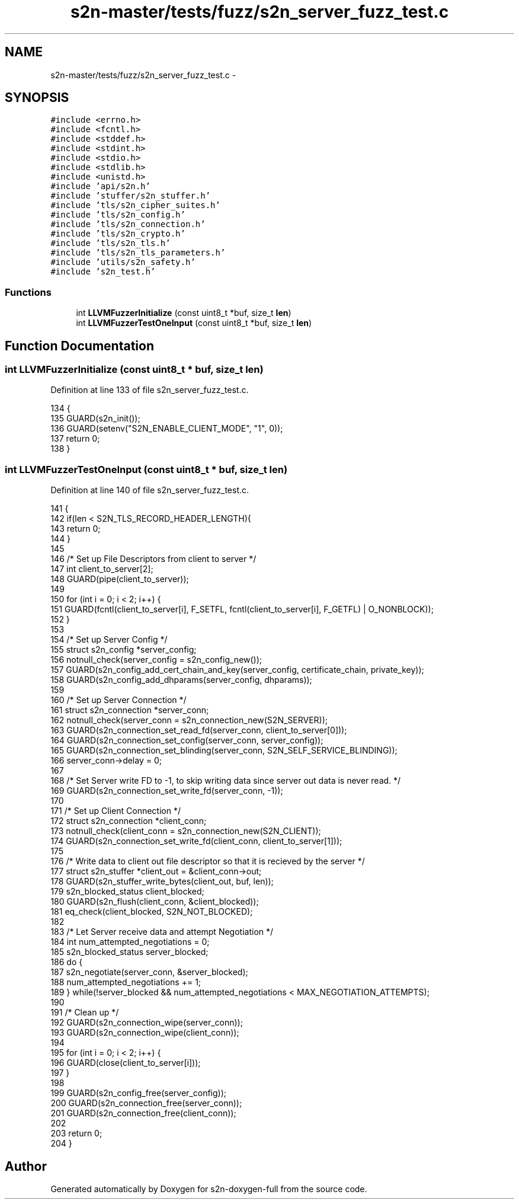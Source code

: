 .TH "s2n-master/tests/fuzz/s2n_server_fuzz_test.c" 3 "Fri Aug 19 2016" "s2n-doxygen-full" \" -*- nroff -*-
.ad l
.nh
.SH NAME
s2n-master/tests/fuzz/s2n_server_fuzz_test.c \- 
.SH SYNOPSIS
.br
.PP
\fC#include <errno\&.h>\fP
.br
\fC#include <fcntl\&.h>\fP
.br
\fC#include <stddef\&.h>\fP
.br
\fC#include <stdint\&.h>\fP
.br
\fC#include <stdio\&.h>\fP
.br
\fC#include <stdlib\&.h>\fP
.br
\fC#include <unistd\&.h>\fP
.br
\fC#include 'api/s2n\&.h'\fP
.br
\fC#include 'stuffer/s2n_stuffer\&.h'\fP
.br
\fC#include 'tls/s2n_cipher_suites\&.h'\fP
.br
\fC#include 'tls/s2n_config\&.h'\fP
.br
\fC#include 'tls/s2n_connection\&.h'\fP
.br
\fC#include 'tls/s2n_crypto\&.h'\fP
.br
\fC#include 'tls/s2n_tls\&.h'\fP
.br
\fC#include 'tls/s2n_tls_parameters\&.h'\fP
.br
\fC#include 'utils/s2n_safety\&.h'\fP
.br
\fC#include 's2n_test\&.h'\fP
.br

.SS "Functions"

.in +1c
.ti -1c
.RI "int \fBLLVMFuzzerInitialize\fP (const uint8_t *buf, size_t \fBlen\fP)"
.br
.ti -1c
.RI "int \fBLLVMFuzzerTestOneInput\fP (const uint8_t *buf, size_t \fBlen\fP)"
.br
.in -1c
.SH "Function Documentation"
.PP 
.SS "int LLVMFuzzerInitialize (const uint8_t * buf, size_t len)"

.PP
Definition at line 133 of file s2n_server_fuzz_test\&.c\&.
.PP
.nf
134 {
135     GUARD(s2n_init());
136     GUARD(setenv("S2N_ENABLE_CLIENT_MODE", "1", 0));
137     return 0;
138 }
.fi
.SS "int LLVMFuzzerTestOneInput (const uint8_t * buf, size_t len)"

.PP
Definition at line 140 of file s2n_server_fuzz_test\&.c\&.
.PP
.nf
141 {
142     if(len < S2N_TLS_RECORD_HEADER_LENGTH){
143         return 0;
144     }
145 
146     /* Set up File Descriptors from client to server */
147     int client_to_server[2];
148     GUARD(pipe(client_to_server));
149 
150     for (int i = 0; i < 2; i++) {
151         GUARD(fcntl(client_to_server[i], F_SETFL, fcntl(client_to_server[i], F_GETFL) | O_NONBLOCK));
152     }
153 
154     /* Set up Server Config */
155     struct s2n_config *server_config;
156     notnull_check(server_config = s2n_config_new());
157     GUARD(s2n_config_add_cert_chain_and_key(server_config, certificate_chain, private_key));
158     GUARD(s2n_config_add_dhparams(server_config, dhparams));
159 
160     /* Set up Server Connection */
161     struct s2n_connection *server_conn;
162     notnull_check(server_conn = s2n_connection_new(S2N_SERVER));
163     GUARD(s2n_connection_set_read_fd(server_conn, client_to_server[0]));
164     GUARD(s2n_connection_set_config(server_conn, server_config));
165     GUARD(s2n_connection_set_blinding(server_conn, S2N_SELF_SERVICE_BLINDING));
166     server_conn->delay = 0;
167 
168     /* Set Server write FD to -1, to skip writing data since server out data is never read\&. */
169     GUARD(s2n_connection_set_write_fd(server_conn, -1));
170 
171     /* Set up Client Connection */
172     struct s2n_connection *client_conn;
173     notnull_check(client_conn = s2n_connection_new(S2N_CLIENT));
174     GUARD(s2n_connection_set_write_fd(client_conn, client_to_server[1]));
175 
176     /* Write data to client out file descriptor so that it is recieved by the server */
177     struct s2n_stuffer *client_out = &client_conn->out;
178     GUARD(s2n_stuffer_write_bytes(client_out, buf, len));
179     s2n_blocked_status client_blocked;
180     GUARD(s2n_flush(client_conn, &client_blocked));
181     eq_check(client_blocked, S2N_NOT_BLOCKED);
182 
183     /* Let Server receive data and attempt Negotiation */
184     int num_attempted_negotiations = 0;
185     s2n_blocked_status server_blocked;
186     do {
187         s2n_negotiate(server_conn, &server_blocked);
188         num_attempted_negotiations += 1;
189     } while(!server_blocked && num_attempted_negotiations < MAX_NEGOTIATION_ATTEMPTS);
190 
191     /* Clean up */
192     GUARD(s2n_connection_wipe(server_conn));
193     GUARD(s2n_connection_wipe(client_conn));
194 
195     for (int i = 0; i < 2; i++) {
196         GUARD(close(client_to_server[i]));
197     }
198 
199     GUARD(s2n_config_free(server_config));
200     GUARD(s2n_connection_free(server_conn));
201     GUARD(s2n_connection_free(client_conn));
202 
203     return 0;
204 }
.fi
.SH "Author"
.PP 
Generated automatically by Doxygen for s2n-doxygen-full from the source code\&.
